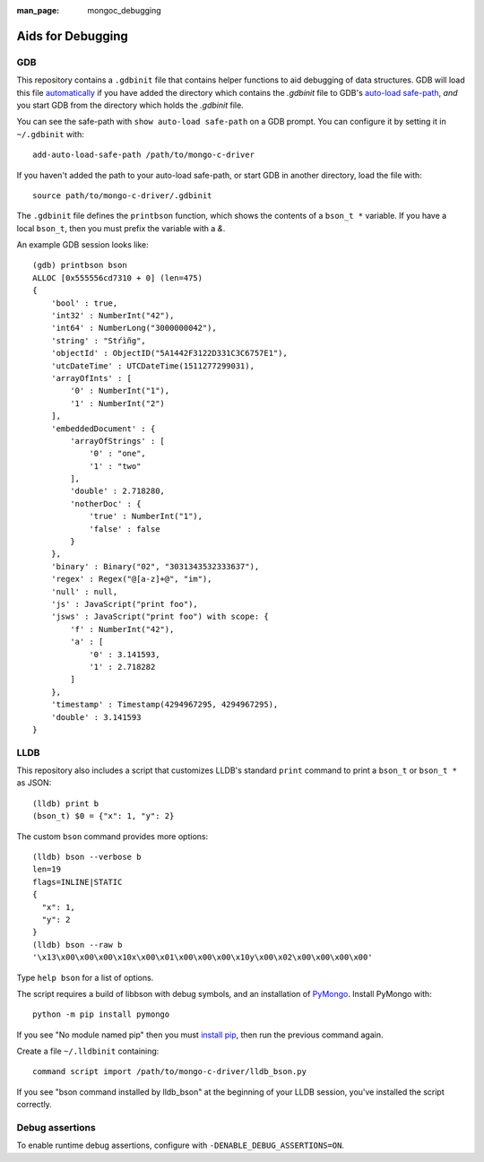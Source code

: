 :man_page: mongoc_debugging

Aids for Debugging
==================

GDB
---

This repository contains a ``.gdbinit`` file that contains helper functions to
aid debugging of data structures. GDB will load this file
`automatically`_ if you have added the directory which contains the `.gdbinit` file to GDB's
`auto-load safe-path`_, *and* you start GDB from the directory which holds the `.gdbinit` file.

You can see the safe-path with ``show auto-load safe-path`` on a GDB prompt. You
can configure it by setting it in ``~/.gdbinit`` with::

  add-auto-load-safe-path /path/to/mongo-c-driver

If you haven't added the path to your auto-load safe-path, or start GDB in
another directory, load the file with::

  source path/to/mongo-c-driver/.gdbinit

The ``.gdbinit`` file defines the ``printbson`` function, which shows the contents of a ``bson_t *`` variable.
If you have a local ``bson_t``, then you must prefix the variable with a `&`.

An example GDB session looks like::

  (gdb) printbson bson
  ALLOC [0x555556cd7310 + 0] (len=475)
  {
      'bool' : true,
      'int32' : NumberInt("42"),
      'int64' : NumberLong("3000000042"),
      'string' : "Stŕìñg",
      'objectId' : ObjectID("5A1442F3122D331C3C6757E1"),
      'utcDateTime' : UTCDateTime(1511277299031),
      'arrayOfInts' : [
          '0' : NumberInt("1"),
          '1' : NumberInt("2")
      ],
      'embeddedDocument' : {
          'arrayOfStrings' : [
              '0' : "one",
              '1' : "two"
          ],
          'double' : 2.718280,
          'notherDoc' : {
              'true' : NumberInt("1"),
              'false' : false
          }
      },
      'binary' : Binary("02", "3031343532333637"),
      'regex' : Regex("@[a-z]+@", "im"),
      'null' : null,
      'js' : JavaScript("print foo"),
      'jsws' : JavaScript("print foo") with scope: {
          'f' : NumberInt("42"),
          'a' : [
              '0' : 3.141593,
              '1' : 2.718282
          ]
      },
      'timestamp' : Timestamp(4294967295, 4294967295),
      'double' : 3.141593
  }

.. _automatically: https://sourceware.org/gdb/onlinedocs/gdb/Auto_002dloading.html
.. _auto-load safe-path: https://sourceware.org/gdb/onlinedocs/gdb/Auto_002dloading-safe-path.html

LLDB
----

This repository also includes a script that customizes LLDB's standard ``print`` command to print a ``bson_t`` or ``bson_t *`` as JSON::

    (lldb) print b
    (bson_t) $0 = {"x": 1, "y": 2}

The custom ``bson`` command provides more options::

    (lldb) bson --verbose b
    len=19
    flags=INLINE|STATIC
    {
      "x": 1,
      "y": 2
    }
    (lldb) bson --raw b
    '\x13\x00\x00\x00\x10x\x00\x01\x00\x00\x00\x10y\x00\x02\x00\x00\x00\x00'

Type ``help bson`` for a list of options.

The script requires a build of libbson with debug symbols, and an installation of `PyMongo`_. Install PyMongo with::

  python -m pip install pymongo

If you see "No module named pip" then you must `install pip`_, then run the previous command again.

Create a file ``~/.lldbinit`` containing::

  command script import /path/to/mongo-c-driver/lldb_bson.py

If you see "bson command installed by lldb_bson" at the beginning of your LLDB session, you've installed the script correctly.

.. _PyMongo: https://pypi.python.org/pypi/pymongo
.. _install pip: https://pip.pypa.io/en/stable/installing/#installing-with-get-pip-py)

Debug assertions
----------------

To enable runtime debug assertions, configure with ``-DENABLE_DEBUG_ASSERTIONS=ON``.
